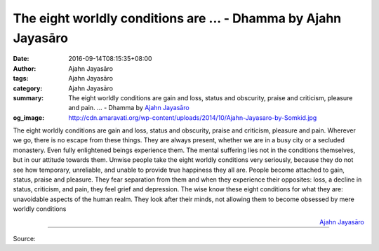 The eight worldly conditions are ... - Dhamma by Ajahn Jayasāro
###############################################################

:date: 2016-09-14T08:15:35+08:00
:author: Ajahn Jayasāro
:tags: Ajahn Jayasāro
:category: Ajahn Jayasāro
:summary: The eight worldly conditions are gain and loss, status and obscurity, praise and criticism, pleasure and pain. ...
          - Dhamma by `Ajahn Jayasāro`_
:og_image: http://cdn.amaravati.org/wp-content/uploads/2014/10/Ajahn-Jayasaro-by-Somkid.jpg

The eight worldly conditions are gain and loss, status and obscurity, praise and
criticism, pleasure and pain. Wherever we go, there is no escape from these
things. They are always present, whether we are in a busy city or a secluded
monastery. Even fully enlightened beings experience them.
The mental suffering lies not in the conditions themselves, but in our attitude
towards them. Unwise people take the eight worldly conditions very seriously,
because they do not see how temporary, unreliable, and unable to provide true
happiness they all are. People become attached to gain, status, praise and
pleasure. They fear separation from them and when they experience their
opposites: loss, a decline in status, criticism, and pain, they feel grief and
depression. The wise know these eight conditions for what they are: unavoidable
aspects of the human realm. They look after their minds, not allowing them to
become obsessed by mere worldly conditions

.. container:: align-right

  `Ajahn Jayasāro`_

.. image:: https://scontent.fkhh1-2.fna.fbcdn.net/v/t1.0-9/14355053_984912314950788_1197117239435005764_n.jpg?oh=f307b7bbab70aa8452ace02f110d7080&oe=5AD9221B
   :align: center
   :alt: The eight worldly conditions are

----

Source:

.. raw:: html

  <iframe src="https://www.facebook.com/plugins/post.php?href=https%3A%2F%2Fwww.facebook.com%2Fjayasaro.panyaprateep.org%2Fposts%2F984912314950788%3A0" width="auto" height="502" style="border:none;overflow:hidden" scrolling="no" frameborder="0" allowTransparency="true"></iframe>

.. _Ajahn Jayasāro: http://www.amaravati.org/biographies/ajahn-jayasaro/
